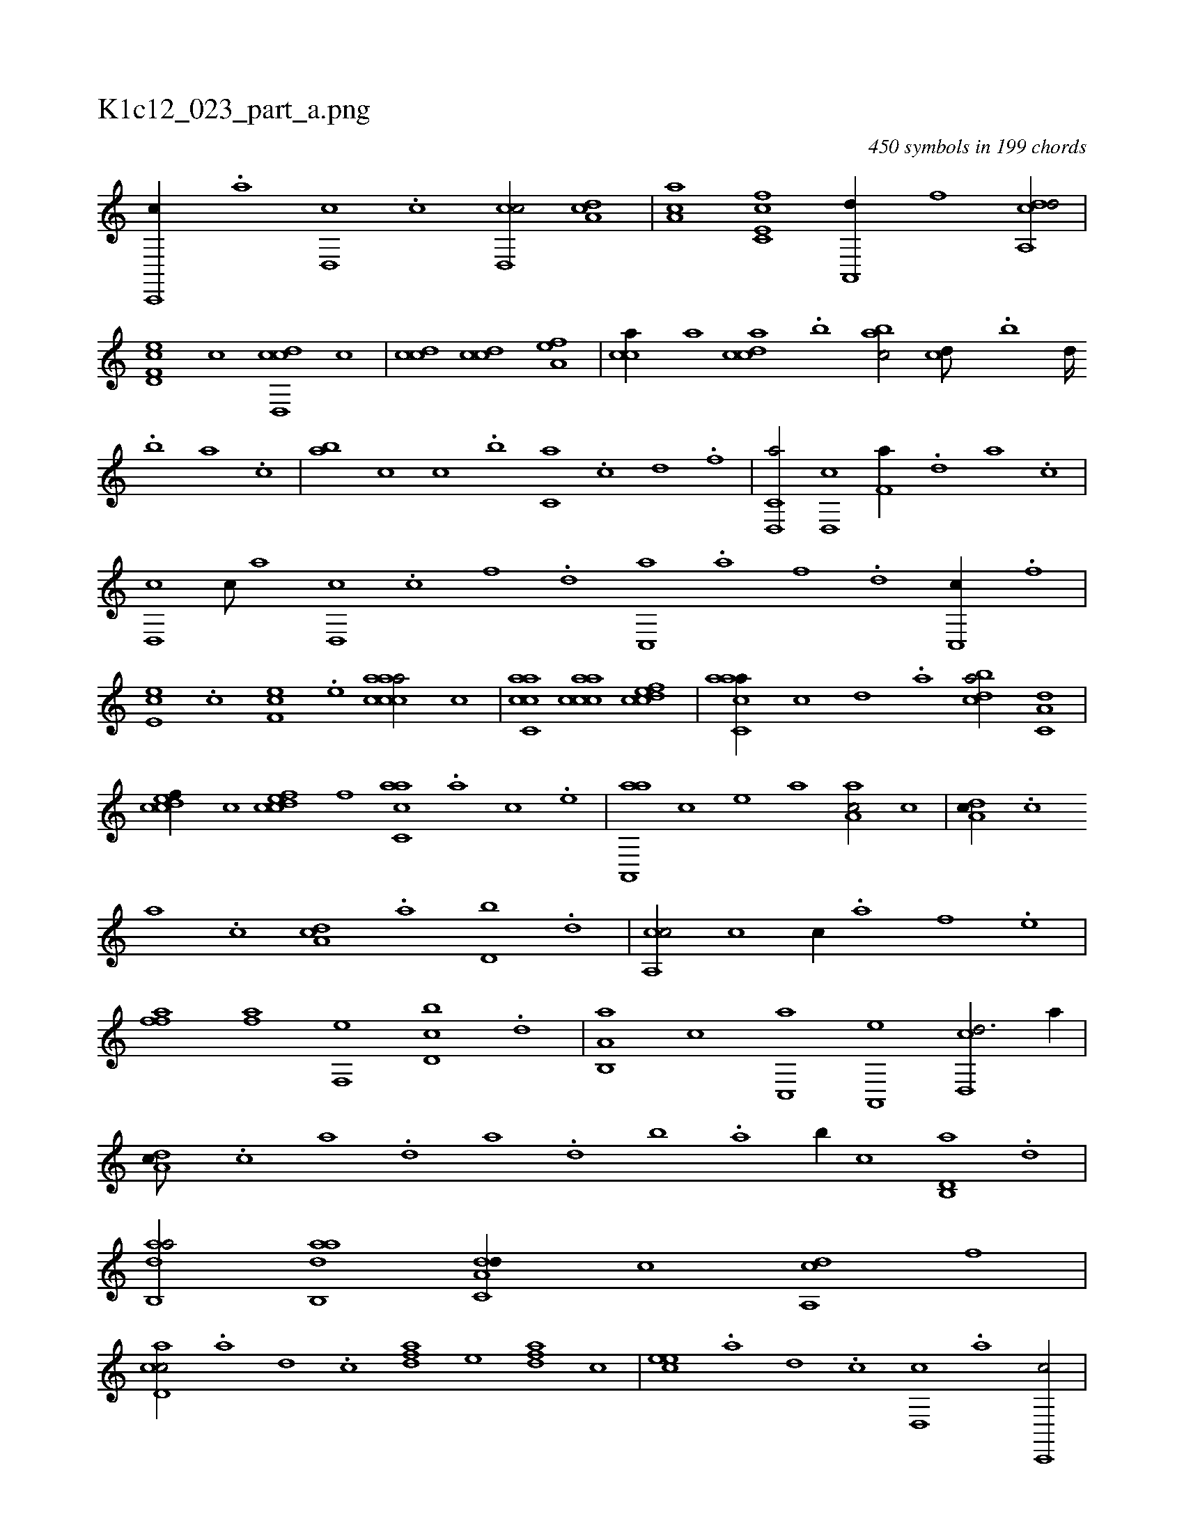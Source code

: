 X:1
%
%%titleleft true
%%tabaddflags 0
%%tabrhstyle grid
%
T:K1c12_023_part_a.png
C:450 symbols in 199 chords
L:1/1
K:italiantab
%
[c,,,c//] .[a] [,d,,c] .[,c] [cd,,c/] [,da,c] |\
	[,ca,a] [fc,e,c] [ha,,,d//] [,,,,f] [da,,cd/] |\
	[f,d,ec] [,,,,,c] [d,,ccd] [,,,,c] |\
	[,,,ccd] [,,,ccd] [,,a,ef1] |\
	[,,,cca//] [,a] [,,dcca] .[,,b] [,,abc/] [,,,cd///] .[,,b] [,,d////] .[,,b] [,,a] .[,,,c] |\
	[,,ab] [,,,,c] [,,,c] .[,,,b] [,,,c,a] .[c] [d] .[f] |\
	[d,,c,a/] [d,,c] [f,a//] .[,d] [a] .[c] |
%
[d,,c] [c///] [a] [d,,c] .[c] [f] .[d] [c,,a] .[a] [f] .[d] [c,,c//] .[,f] |\
	[,e,ec] .[,c] [,f,ec] .[,e] [aaccca/] [,,,,c] |\
	[accc,a] [,accca] [,cdcef1] |\
	[aacc,a//] [,,,c] [,,d] .[,a] [,bdca/] [,a,c,d] |\
	[,cdcef//] [,,,,c] [,cdcef] [,,,,f] [,acc,a] .[a] [,c] .[,e] |\
	[aa,,,a] [,,,c] [,,,,e] [,,,a] [aa,c/] [,,,c] |\
	[da,c//] .[c] 
%
[a] .[c] [da,c] .[,,a] [d,b] .[,,d] |\
	[ca,,c/] [,,,,c] [,,,c//] .[,,,a] [h,,f] .[,,,e] |\
	[h,,fh] [i] [h,,fh] .[,,a] [h,,fha] [f,,e] [d,bc] .[,,d] |\
	[a,b,,a] [,,,c] [c,,a] [a,,,e] [,d,,cd3/4] [,,,,a//] |\
	[,da,c///] .[,c] [,a] .[,,d] [,a] .[,,d] [,,b] .[,,a] [,,b//] [,,,c] [d,b,,a] .[,,d] |\
	[dab,,a/] [dab,,a] [da,c,d//] [,,,,,c] [,a,,cd] [,,,,,f] |
%
[cd,ac/] .[a] [,d] .[,c] [,dfa] [,,,,e] [,dfa] [,,,c] |\
	[,cee] .[,a] [,d] .[,c] [,d,,c] .[a] [c,,,c/] |\
	[cd,a] [cd,,c] [,dfa//] [,,,,e] [,dfac] [,,,c] |\
	[,cee,c1] [,,cc//] [,,,,,a///] .[,,a] [,,c] .[,,d] [,a] .[,,c] |\
	[,,da,c//] [,,,,c] [,d,,ec] [,,,,f] [,,cc,a] .[,a] [,,dc,a] .[,,c] |\
	[,,dee] [,,,,,f] [,,,c] .[,,,a] [,,deef/] [,,ccca] |
% number of items: 450


